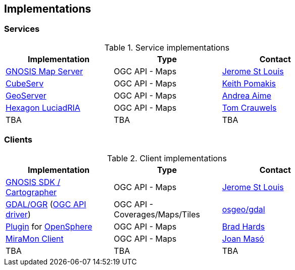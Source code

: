 == Implementations

=== Services

[#table_implementation,reftext='{table-caption} {counter:table-num}']
.Service implementations
[cols=",,",width="75%",options="header",align="center"]
|===
|Implementation | Type | Contact

| https://maps.gnosis.earth/ogcapi/[GNOSIS Map Server]
| OGC API - Maps
| https://github.com/jerstlouis[Jerome St Louis]

| https://test.cubewerx.com/cubewerx/cubeserv/demo/ogcapi/EuroRegionalMap[CubeServ]
| OGC API - Maps
| https://github.com/pomakis[Keith Pomakis]

| https://docs.geoserver.org/latest/en/user/community/ogc-api/maps/index.html[GeoServer]
| OGC API - Maps
| https://github.com/aaime[Andrea Aime]

| https://storage.googleapis.com/ogcsprint/index.html[Hexagon LuciadRIA]
| OGC API - Maps
| https://github.com/Mortivice[Tom Crauwels]

| TBA
| TBA
| TBA
|===


=== Clients

[#table_implementation,reftext='{table-caption} {counter:table-num}']
.Client implementations
[cols=",,",width="75%",options="header",align="center"]
|===
|Implementation | Type | Contact

| https://ecere.ca/gnosis[GNOSIS SDK / Cartographer]
| OGC API - Maps
| https://github.com/jerstlouis[Jerome St Louis]

| https://gdal.org[GDAL/OGR] (https://gdal.org/drivers/raster/ogcapi.html[OGC API driver])
| OGC API - Coverages/Maps/Tiles
| https://github.com/osgeo/gdal[osgeo/gdal]

| https://github.com/bradh/opensphere-plugin-ogcapi[Plugin] for https://github.com/ngageoint/opensphere[OpenSphere]
| OGC API - Maps
| https://github.com/bradh[Brad Hards]

| https://www.miramon.cat/Index_usa.htm[MiraMon Client]
| OGC API - Maps
| https://github.com/joanma747[Joan Masó]

| TBA
| TBA
| TBA
|===
